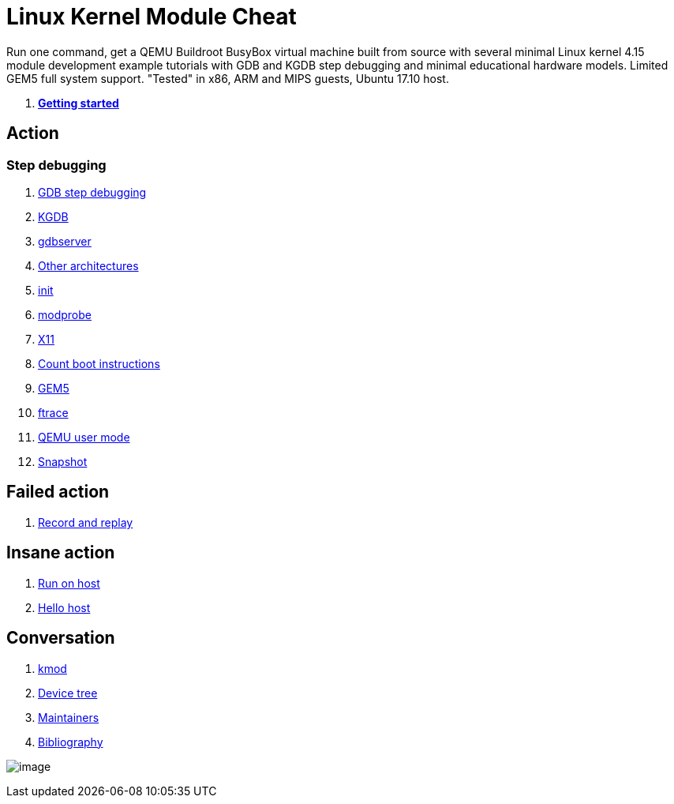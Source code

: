 = Linux Kernel Module Cheat

Run one command, get a QEMU Buildroot BusyBox virtual machine built from source with several minimal Linux kernel 4.15 module development example tutorials with GDB and KGDB step debugging and minimal educational hardware models. Limited GEM5 full system support. "Tested" in x86, ARM and MIPS guests, Ubuntu 17.10 host.

1.  link:getting-started.md[*Getting started*]

==  Action

===  Step debugging

1.  link:gdb.md[GDB step debugging]
2.  link:kgdb.md[KGDB]
3.  link:gdbserver.md[gdbserver]

2.  link:other-architectures.md[Other architectures]
3.  link:init.md[init]
4.  link:modprobe.md[modprobe]
5.  link:x11.md[X11]
6.  link:count-boot-instructions.md[Count boot instructions]
7.  link:gem5.md[GEM5]
8.  link:ftrace.md[ftrace]
9.  link:qemu-user-mode.md[QEMU user mode]
10. link:snapshot.md[Snapshot]

== Failed action

1.  link:record-and-replay.md[Record and replay]

== Insane action

1.  link:run-on-host.md[Run on host]
2.  link:hello_host/[Hello host]

==  Conversation

1.  link:kmod.md[kmod]
2.  link:device-tree.md[Device tree]
3.  link:maintainers.md[Maintainers]
4.  link:bibliography.md[Bibliography]

image:screenshot.png[image]

